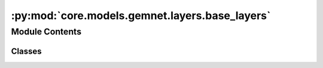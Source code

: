 :py:mod:`core.models.gemnet.layers.base_layers`
===============================================

.. py:module:: core.models.gemnet.layers.base_layers

.. autoapi-nested-parse::

   Copyright (c) Meta, Inc. and its affiliates.

   This source code is licensed under the MIT license found in the
   LICENSE file in the root directory of this source tree.



Module Contents
---------------

Classes
~~~~~~~

.. autoapisummary::

   core.models.gemnet.layers.base_layers.Dense
   core.models.gemnet.layers.base_layers.ScaledSiLU
   core.models.gemnet.layers.base_layers.SiQU
   core.models.gemnet.layers.base_layers.ResidualLayer




.. py:class:: Dense(in_features, out_features, bias: bool = False, activation=None)


   Bases: :py:obj:`torch.nn.Module`

   Combines dense layer with scaling for swish activation.

   :param units: Output embedding size.
   :type units: int
   :param activation: Name of the activation function to use.
   :type activation: str
   :param bias: True if use bias.
   :type bias: bool

   .. py:method:: reset_parameters(initializer=he_orthogonal_init) -> None


   .. py:method:: forward(x)



.. py:class:: ScaledSiLU


   Bases: :py:obj:`torch.nn.Module`

   Base class for all neural network modules.

   Your models should also subclass this class.

   Modules can also contain other Modules, allowing to nest them in
   a tree structure. You can assign the submodules as regular attributes::

       import torch.nn as nn
       import torch.nn.functional as F

       class Model(nn.Module):
           def __init__(self):
               super().__init__()
               self.conv1 = nn.Conv2d(1, 20, 5)
               self.conv2 = nn.Conv2d(20, 20, 5)

           def forward(self, x):
               x = F.relu(self.conv1(x))
               return F.relu(self.conv2(x))

   Submodules assigned in this way will be registered, and will have their
   parameters converted too when you call :meth:`to`, etc.

   .. note::
       As per the example above, an ``__init__()`` call to the parent class
       must be made before assignment on the child.

   :ivar training: Boolean represents whether this module is in training or
                   evaluation mode.
   :vartype training: bool

   .. py:method:: forward(x)



.. py:class:: SiQU


   Bases: :py:obj:`torch.nn.Module`

   Base class for all neural network modules.

   Your models should also subclass this class.

   Modules can also contain other Modules, allowing to nest them in
   a tree structure. You can assign the submodules as regular attributes::

       import torch.nn as nn
       import torch.nn.functional as F

       class Model(nn.Module):
           def __init__(self):
               super().__init__()
               self.conv1 = nn.Conv2d(1, 20, 5)
               self.conv2 = nn.Conv2d(20, 20, 5)

           def forward(self, x):
               x = F.relu(self.conv1(x))
               return F.relu(self.conv2(x))

   Submodules assigned in this way will be registered, and will have their
   parameters converted too when you call :meth:`to`, etc.

   .. note::
       As per the example above, an ``__init__()`` call to the parent class
       must be made before assignment on the child.

   :ivar training: Boolean represents whether this module is in training or
                   evaluation mode.
   :vartype training: bool

   .. py:method:: forward(x)



.. py:class:: ResidualLayer(units: int, nLayers: int = 2, layer=Dense, **layer_kwargs)


   Bases: :py:obj:`torch.nn.Module`

   Residual block with output scaled by 1/sqrt(2).

   :param units: Output embedding size.
   :type units: int
   :param nLayers: Number of dense layers.
   :type nLayers: int
   :param layer_kwargs: Keyword arguments for initializing the layers.
   :type layer_kwargs: str

   .. py:method:: forward(input)



